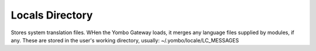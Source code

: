 =====================
Locals Directory
=====================

Stores system translation files. WHen the Yombo Gateway loads, it merges any language
files supplied by modules, if any. These are stored in the user's working directory, usually:
~/.yombo/locale/LC_MESSAGES


